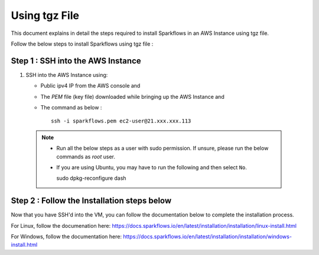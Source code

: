 Using tgz File
=========
This document explains in detail the steps required to install Sparkflows in an AWS Instance using tgz file.

Follow the below steps to install Sparkflows using tgz file :

Step 1 : SSH into the AWS Instance
------------
   
#. SSH into the AWS Instance using:

   * Public ipv4 IP from the AWS console and 
   * The `PEM` file (key file) downloaded while bringing up the AWS Instance and
   * The command as below :
     ::
         ssh -i sparkflows.pem ec2-user@21.xxx.xxx.113

  

 .. Note::
            * Run all the below steps as a user with sudo permission. If unsure, please run the below commands as `root` user.
            * If you are using Ubuntu, you may have to run the following and then select ``No``. ::

              sudo dpkg-reconfigure dash

Step 2 : Follow the Installation steps below
---------------
Now that you have SSH'd into the VM, you can follow the documentation below to complete the installation process.

For Linux, follow the documenation here:
https://docs.sparkflows.io/en/latest/installation/installation/linux-install.html

For Windows, follow the documentation here:
https://docs.sparkflows.io/en/latest/installation/installation/windows-install.html

